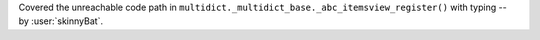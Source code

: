 Covered the unreachable code path in
``multidict._multidict_base._abc_itemsview_register()``
with typing -- by :user:`skinnyBat`.

